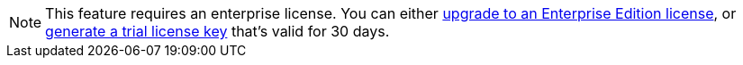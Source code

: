 ifndef::env-cloud[]
[NOTE]
====
This feature requires an enterprise license. You can either https://www.redpanda.com/upgrade[upgrade to an Enterprise Edition license^], or http://redpanda.com/try-enterprise[generate a trial license key^] that’s valid for 30 days.
====
endif::[]